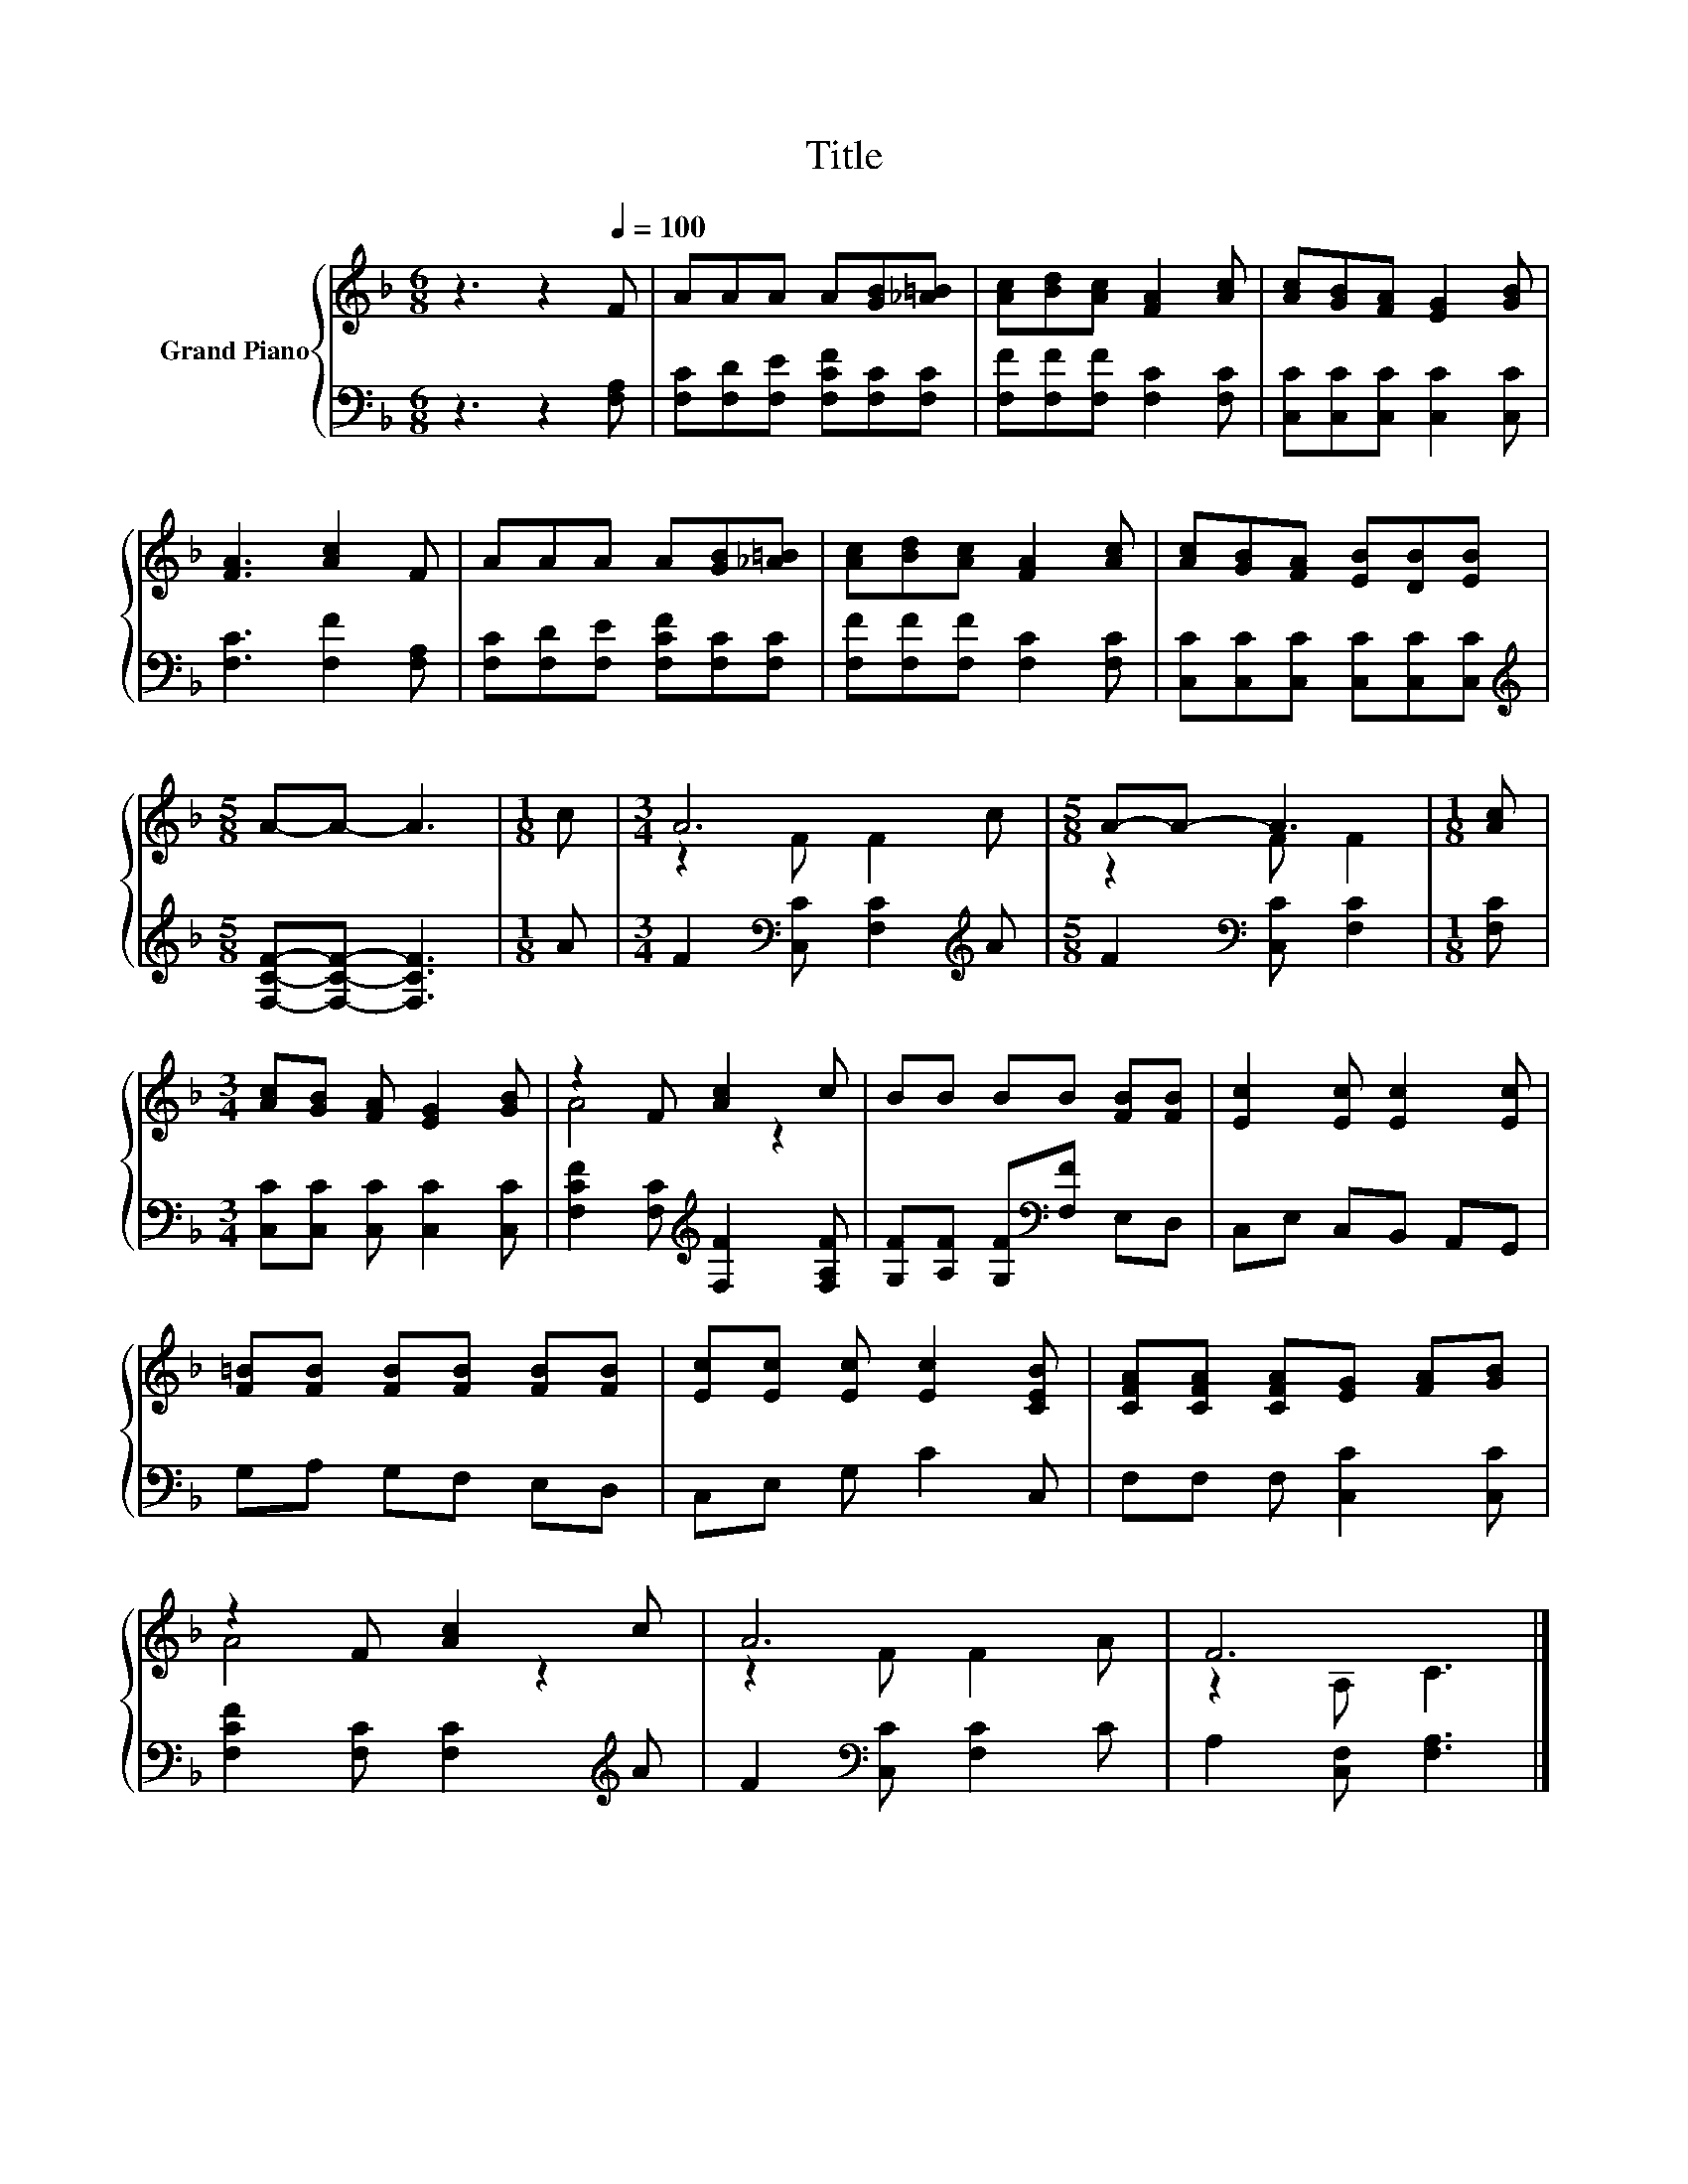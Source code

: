 X:1
T:Title
%%score { ( 1 3 ) | 2 }
L:1/8
M:6/8
K:F
V:1 treble nm="Grand Piano"
V:3 treble 
V:2 bass 
V:1
 z3 z2[Q:1/4=100] F | AAA A[GB][_A=B] | [Ac][Bd][Ac] [FA]2 [Ac] | [Ac][GB][FA] [EG]2 [GB] | %4
 [FA]3 [Ac]2 F | AAA A[GB][_A=B] | [Ac][Bd][Ac] [FA]2 [Ac] | [Ac][GB][FA] [EB][DB][EB] | %8
[M:5/8] A-A- A3 |[M:1/8] c |[M:3/4] A6 |[M:5/8] A-A- A3 |[M:1/8] [Ac] | %13
[M:3/4] [Ac][GB] [FA] [EG]2 [GB] | z2 F [Ac]2 c | BB BB [FB][FB] | [Ec]2 [Ec] [Ec]2 [Ec] | %17
 [F=B][FB] [FB][FB] [FB][FB] | [Ec][Ec] [Ec] [Ec]2 [CEB] | [CFA][CFA] [CFA][EG] [FA][GB] | %20
 z2 F [Ac]2 c | A6 | F6 |] %23
V:2
 z3 z2 [F,A,] | [F,C][F,D][F,E] [F,CF][F,C][F,C] | [F,F][F,F][F,F] [F,C]2 [F,C] | %3
 [C,C][C,C][C,C] [C,C]2 [C,C] | [F,C]3 [F,F]2 [F,A,] | [F,C][F,D][F,E] [F,CF][F,C][F,C] | %6
 [F,F][F,F][F,F] [F,C]2 [F,C] | [C,C][C,C][C,C] [C,C][C,C][C,C] | %8
[M:5/8][K:treble] [F,CF]-[F,CF]- [F,CF]3 |[M:1/8] A |[M:3/4] F2[K:bass] [C,C] [F,C]2[K:treble] A | %11
[M:5/8] F2[K:bass] [C,C] [F,C]2 |[M:1/8] [F,C] |[M:3/4] [C,C][C,C] [C,C] [C,C]2 [C,C] | %14
 [F,CF]2 [F,C][K:treble] [F,F]2 [F,A,F] | [G,F][A,F] [G,F][K:bass][F,F] E,D, | C,E, C,B,, A,,G,, | %17
 G,A, G,F, E,D, | C,E, G, C2 C, | F,F, F, [C,C]2 [C,C] | [F,CF]2 [F,C] [F,C]2[K:treble] A | %21
 F2[K:bass] [C,C] [F,C]2 C | A,2 [C,F,] [F,A,]3 |] %23
V:3
 x6 | x6 | x6 | x6 | x6 | x6 | x6 | x6 |[M:5/8] x5 |[M:1/8] x |[M:3/4] z2 F F2 c |[M:5/8] z2 F F2 | %12
[M:1/8] x |[M:3/4] x6 | A4 z2 | x6 | x6 | x6 | x6 | x6 | A4 z2 | z2 F F2 A | z2 A, C3 |] %23

